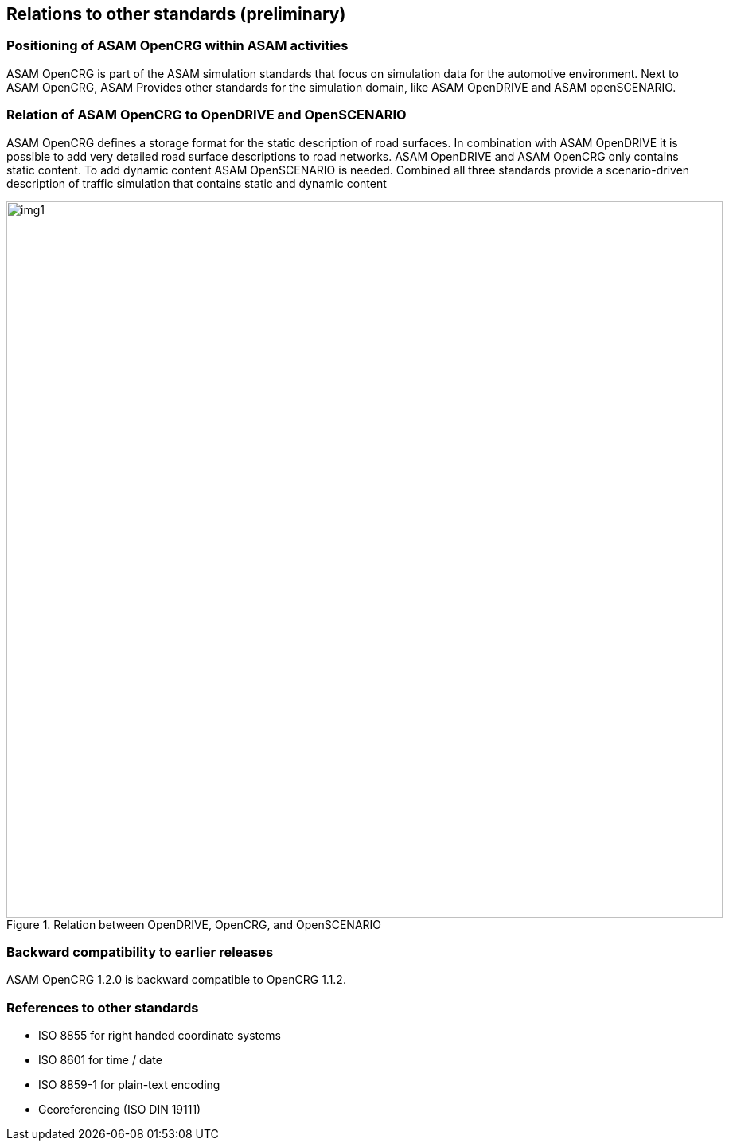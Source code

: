 == Relations to other standards (preliminary)
:imagesdir: images/
:stem: latexmath

=== Positioning of ASAM OpenCRG within ASAM activities

ASAM OpenCRG is part of the ASAM simulation standards that focus on simulation data for the automotive environment. Next to ASAM OpenCRG, ASAM Provides other standards for the simulation domain, like ASAM OpenDRIVE and ASAM openSCENARIO.

=== Relation of ASAM OpenCRG to OpenDRIVE and OpenSCENARIO

ASAM OpenCRG defines a storage format for the static description of road surfaces. In combination with ASAM OpenDRIVE it is possible to add very detailed road surface descriptions to road networks. ASAM OpenDRIVE and ASAM OpenCRG only contains static content. To add dynamic content ASAM OpenSCENARIO is needed. Combined all three standards provide a scenario-driven description of traffic simulation that contains static and dynamic content

image::odr_rel_open_x.png[img1, 900, title = "Relation between OpenDRIVE, OpenCRG, and OpenSCENARIO"]

=== Backward compatibility to earlier releases

ASAM OpenCRG 1.2.0 is backward compatible to OpenCRG 1.1.2.

=== References to other standards

//TODO is this complete?

* ISO 8855 for right handed coordinate systems
* ISO 8601 for time / date
* ISO 8859-1 for plain-text encoding
* Georeferencing (ISO DIN 19111)